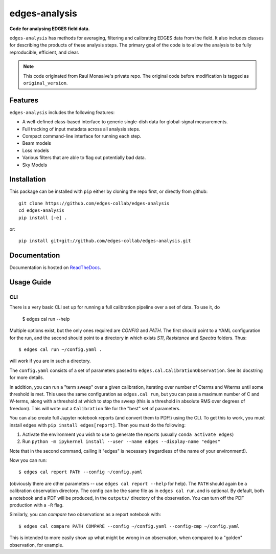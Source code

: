 ==============
edges-analysis
==============

.. image:: https://github.com/edges-collab/edges-analysis/actions/workflows/test_suite.yaml/badge.svg
  :target: https://github.com/edges-collab/edges-analysis/actions/workflows/test_suite.yaml
.. image:: https://readthedocs.org/projects/edges-analysis/badge/?version=stable
  :target: https://edges-analysis.readthedocs.io/en/stable/?badge=stable
.. image:: https://codecov.io/gh/edges-collab/edges-analysis/branch/master/graph/badge.svg
  :target: https://codecov.io/gh/edges-collab/edges-analysis
.. image:: https://img.shields.io/badge/code%20style-black-000000.svg
  :target: https://github.com/psf/black

**Code for analysing EDGES field data.**

``edges-analysis`` has methods for averaging, filtering and calibrating EDGES data
from the field. It also includes classes for describing the products of these analysis
steps. The primary goal of the code is to allow the analysis to be fully reproducible,
efficient, and clear.

.. note:: This code originated from Raul Monsalve's private repo.
          The original code before modification is tagged as ``original_version``.

Features
========

``edges-analysis`` includes the following features:

* A well-defined class-based interface to generic single-dish data for global-signal
  measurements.
* Full tracking of input metadata across all analysis steps.
* Compact command-line interface for running each step.
* Beam models
* Loss models
* Various filters that are able to flag out potentially bad data.
* Sky Models



Installation
============

This package can be installed with ``pip`` either by cloning the repo first, or directly
from github::

    git clone https://github.com/edges-collab/edges-analysis
    cd edges-analysis
    pip install [-e] .

or::

    pip install git+git://github.com/edges-collab/edges-analysis.git

Documentation
=============

Documentation is hosted on `ReadTheDocs <https://edges-analysis.readthedocs.org>`_.

Usage Guide
===========

CLI
---
There is a very basic CLI set up for running a full calibration pipeline
over a set of data. To use it, do

    $ edges cal run --help

Multiple options exist, but the only ones required are `CONFIG` and
`PATH`. The first should point to a YAML configuration for the run, and
the second should point to a directory in which exists `S11`,
`Resistance` and `Spectra` folders. Thus::

    $ edges cal run ~/config.yaml .

will work if you are in such a directory.

The ``config.yaml`` consists of a set of parameters passed to
``edges.cal.CalibrationObservation``. See its docstring for more details.

In addition, you can run a "term sweep" over a given calibration,
iterating over number of Cterms and Wterms until some threshold is met.
This uses the same configuration as ``edges.cal run``, but you can pass a
maximum number of C and W-terms, along with a threshold at which to stop
the sweep (this is a threshold in absolute RMS over degrees of freedom).
This will write out a ``Calibration`` file for the "best" set of
parameters.

You can also create full Jupyter notebook reports (and convert them to
PDF!) using the CLI. To get this to work, you must install ``edges``
with ``pip install edges[report]``. Then you must do the following:

1.  Activate the environment you wish to use to generate the reports
    (usually ``conda activate edges``)
2.  Run
    ``python -m ipykernel install --user --name edges --display-name "edges"``

Note that in the second command, calling it "edges" is necessary
(regardless of the name of your environment!).

Now you can run::

    $ edges cal report PATH --config ~/config.yaml

(obviously there are other parameters -- use ``edges cal report --help``
for help). The ``PATH`` should again be a calibration observation
directory. The config can be the same file as in ``edges cal run``, and is
optional. By default, both a notebook and a PDF will be produced, in the
``outputs/`` directory of the observation. You can turn off the PDF
production with a ``-R`` flag.

Similarly, you can *compare* two observations as a report notebook with::

    $ edges cal compare PATH COMPARE --config ~/config.yaml --config-cmp ~/config.yaml

This is intended to more easily show up what might be wrong in an
observation, when compared to a "golden" observation, for example.
